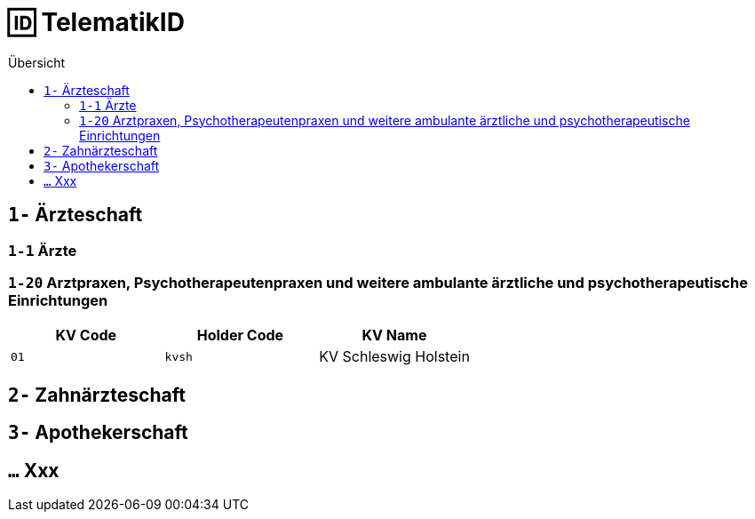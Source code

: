 = 🆔 TelematikID
:toc: 
:toc-title: Übersicht


== `1-` Ärzteschaft

=== `1-1` Ärzte

=== `1-20` Arztpraxen, Psychotherapeutenpraxen und weitere ambulante ärztliche und psychotherapeutische Einrichtungen

|===
|KV Code | Holder Code | KV Name 

|`01`
|`kvsh`
|KV Schleswig Holstein


|===


== `2-` Zahnärzteschaft

== `3-` Apothekerschaft

== `...` Xxx
